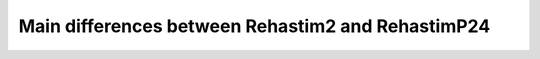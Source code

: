 ==================================================
Main differences between Rehastim2 and RehastimP24
==================================================

.. image:: /_static/tab_main_differences.png
   :align: center